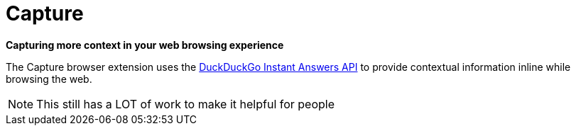 = Capture

*Capturing more context in your web browsing experience*


The Capture browser extension uses the 
link:https://duckduckgo.com/api[DuckDuckGo Instant Answers API]
to provide contextual information inline while browsing the web.


[NOTE]
====
This still has a LOT of work to make it helpful for people
====



